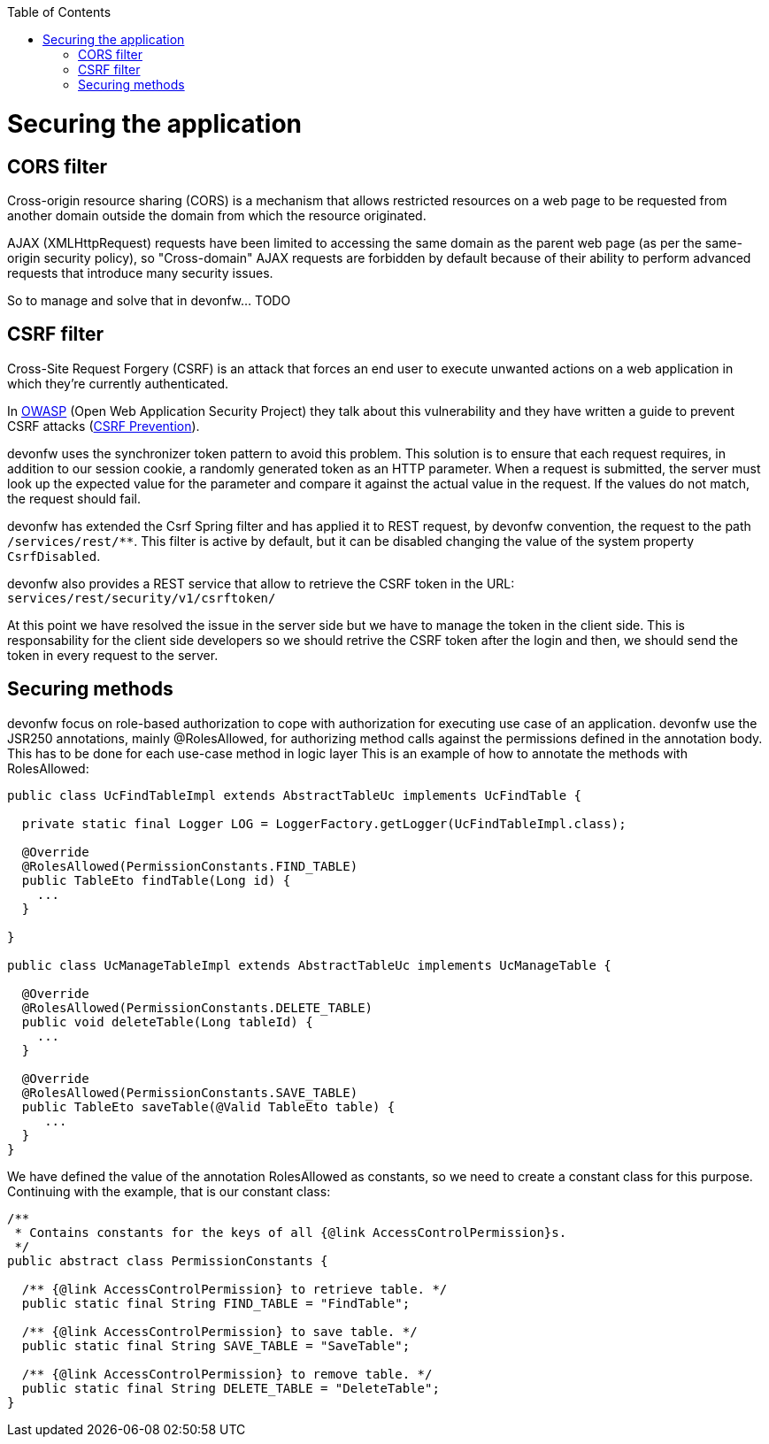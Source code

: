 :toc:
toc::[]

= Securing the application

== CORS filter

Cross-origin resource sharing (CORS) is a mechanism that allows restricted resources on a web page to be requested from another domain outside the domain from which the resource originated.

AJAX (XMLHttpRequest) requests have been limited to accessing the same domain as the parent web page (as per the same-origin security policy), so "Cross-domain" AJAX requests are forbidden by default because of their ability to perform advanced requests that introduce many security issues.

So to manage and solve that in devonfw... TODO

== CSRF filter

Cross-Site Request Forgery (CSRF) is an attack that forces an end user to execute unwanted actions on a web application in which they're currently authenticated.

In https://www.owasp.org/index.php/Main_Page[OWASP] (Open Web Application Security Project) they talk about this vulnerability and they have written a guide to prevent CSRF attacks (https://www.owasp.org/index.php/CSRF_Prevention_Cheat_Sheet[CSRF Prevention]).

devonfw uses the synchronizer token pattern to avoid this problem. This solution is to ensure that each request requires, in addition to our session cookie, a randomly generated token as an HTTP parameter. When a request is submitted, the server must look up the expected value for the parameter and compare it against the actual value in the request. If the values do not match, the request should fail.

devonfw has extended the Csrf Spring filter and has applied it to REST request, by devonfw convention, the request to the path `/services/rest/**`.
This filter is active by default, but it can be disabled changing the value of the system property `CsrfDisabled`.

devonfw also provides a REST service that allow to retrieve the CSRF token in the URL: `services/rest/security/v1/csrftoken/`

At this point we have resolved the issue in the server side but we have to manage the token in the client side. This is responsability for the client side developers so we should retrive the CSRF token after the login and then, we should send the token in every request to the server.

== Securing methods

devonfw focus on role-based authorization to cope with authorization for executing use case of an application. devonfw use the JSR250 annotations, mainly @RolesAllowed, for authorizing method calls against the permissions defined in the annotation body. This has to be done for each use-case method in logic layer
This is an example of how to annotate the methods with RolesAllowed:

[source,java]
----

public class UcFindTableImpl extends AbstractTableUc implements UcFindTable {

  private static final Logger LOG = LoggerFactory.getLogger(UcFindTableImpl.class);

  @Override
  @RolesAllowed(PermissionConstants.FIND_TABLE)
  public TableEto findTable(Long id) {
    ...
  }

}

public class UcManageTableImpl extends AbstractTableUc implements UcManageTable {

  @Override
  @RolesAllowed(PermissionConstants.DELETE_TABLE)
  public void deleteTable(Long tableId) {
    ...
  }

  @Override
  @RolesAllowed(PermissionConstants.SAVE_TABLE)
  public TableEto saveTable(@Valid TableEto table) {
     ...
  }
}

----

We have defined the value of the annotation RolesAllowed as constants, so we need to create a constant class for this purpose. Continuing with the example, that is our constant class:

[source,java]
----
/**
 * Contains constants for the keys of all {@link AccessControlPermission}s.
 */
public abstract class PermissionConstants {

  /** {@link AccessControlPermission} to retrieve table. */
  public static final String FIND_TABLE = "FindTable";

  /** {@link AccessControlPermission} to save table. */
  public static final String SAVE_TABLE = "SaveTable";

  /** {@link AccessControlPermission} to remove table. */
  public static final String DELETE_TABLE = "DeleteTable";
}
----